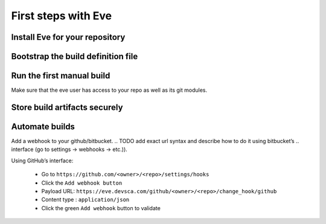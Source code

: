 First steps with Eve
====================

Install Eve for your repository
-------------------------------

.. TODO

Bootstrap the build definition file
-----------------------------------

.. TODO

Run the first manual build
--------------------------

Make sure that the eve user has access to your repo as well as its git modules.

.. TODO

Store build artifacts securely
------------------------------

.. TODO

Automate builds
---------------

.. TODO rewrite section

Add a webhook to your github/bitbucket.
.. TODO add exact url syntax and describe how to do it using bitbucket’s
.. interface (go to settings -> webhooks -> etc.)).

Using GitHub’s interface:

    * Go to ``https://github.com/<owner>/<repo>/settings/hooks``

    * Click the ``Add webhook button``

    * Payload URL: ``https://eve.devsca.com/github/<owner>/<repo>/change_hook/github``

    * Content type : ``application/json``

    * Click the green ``Add webhook`` button to validate




